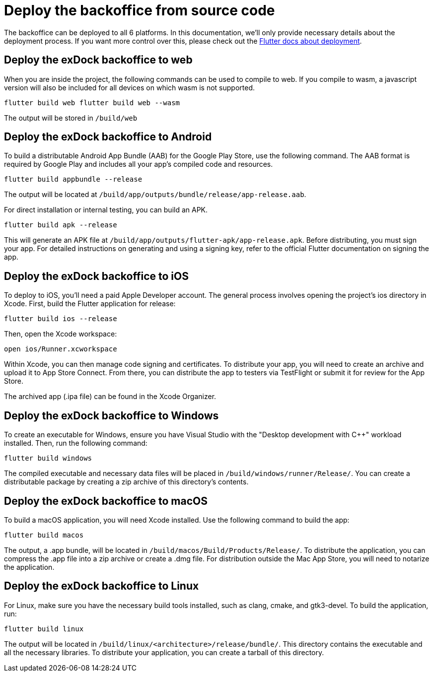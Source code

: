 = Deploy the backoffice from source code

The backoffice can be deployed to all 6 platforms. In this documentation, we'll only provide necessary details about the deployment process. If you want more control over this, please check out the https://docs.flutter.dev/deployment[Flutter docs about deployment].

== Deploy the exDock backoffice to web
When you are inside the project, the following commands can be used to compile to web. If you compile to wasm, a javascript version will also be included for all devices on which wasm is not supported.
[,bash]
----
flutter build web flutter build web --wasm
----
The output will be stored in `/build/web`

== Deploy the exDock backoffice to Android
To build a distributable Android App Bundle (AAB) for the Google Play Store, use the following command. The AAB format is required by Google Play and includes all your app’s compiled code and resources.
[,bash]
----
flutter build appbundle --release
----

The output will be located at `/build/app/outputs/bundle/release/app-release.aab`.

For direct installation or internal testing, you can build an APK.
[,bash]
----
flutter build apk --release
----
This will generate an APK file at `/build/app/outputs/flutter-apk/app-release.apk`. Before distributing, you must sign your app. For detailed instructions on generating and using a signing key, refer to the official Flutter documentation on signing the app.

== Deploy the exDock backoffice to iOS
To deploy to iOS, you'll need a paid Apple Developer account. The general process involves opening the project's ios directory in Xcode.
First, build the Flutter application for release:
[,bash]
----
flutter build ios --release
----
Then, open the Xcode workspace:
[,bash]
----
open ios/Runner.xcworkspace
----

Within Xcode, you can then manage code signing and certificates. To distribute your app, you will need to create an archive and upload it to App Store Connect. From there, you can distribute the app to testers via TestFlight or submit it for review for the App Store.

The archived app (.ipa file) can be found in the Xcode Organizer.

== Deploy the exDock backoffice to Windows
To create an executable for Windows, ensure you have Visual Studio with the "Desktop development with C++" workload installed. Then, run the following command:
[,bash]
----
flutter build windows
----
The compiled executable and necessary data files will be placed in `/build/windows/runner/Release/`. You can create a distributable package by creating a zip archive of this directory's contents.

== Deploy the exDock backoffice to macOS
To build a macOS application, you will need Xcode installed. Use the following command to build the app:
[,bash]
----
flutter build macos
----
The output, a .app bundle, will be located in `/build/macos/Build/Products/Release/`. To distribute the application, you can compress the .app file into a zip archive or create a .dmg file. For distribution outside the Mac App Store, you will need to notarize the application.

== Deploy the exDock backoffice to Linux
For Linux, make sure you have the necessary build tools installed, such as clang, cmake, and gtk3-devel. To build the application, run:
[,bash]
----
flutter build linux
----
The output will be located in `/build/linux/<architecture>/release/bundle/`. This directory contains the executable and all the necessary libraries. To distribute your application, you can create a tarball of this directory.